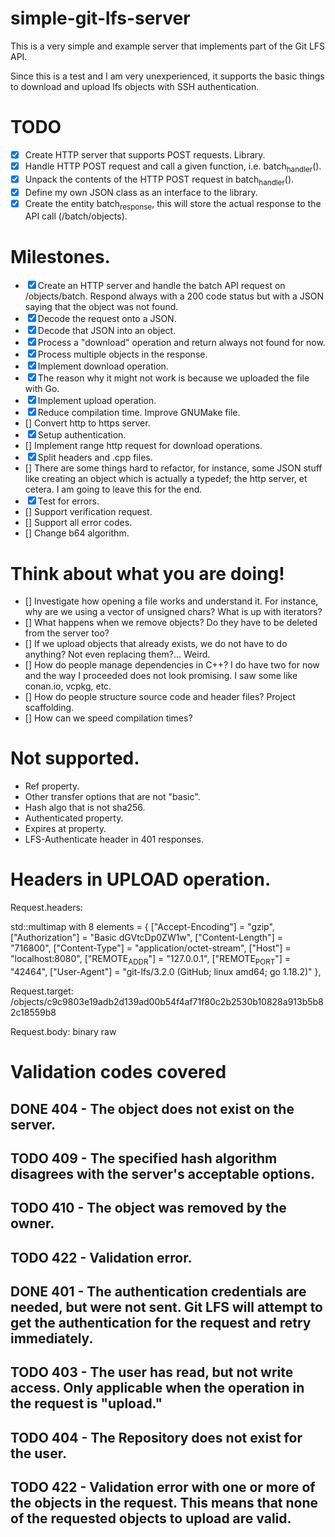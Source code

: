 * simple-git-lfs-server

This is a very simple and example server that implements part of the Git LFS API.

Since this is a test and I am very unexperienced, it supports the basic things to download and upload lfs objects with SSH authentication.

* TODO

+ [X] Create HTTP server that supports POST requests. Library.
+ [X] Handle HTTP POST request and call a given function, i.e. batch_handler().
+ [X] Unpack the contents of the HTTP POST request in batch_handler().
+ [X] Define my own JSON class as an interface to the library.
+ [X] Create the entity batch_response, this will store the actual response to the API call (/batch/objects).

* Milestones.

+ [X] Create an HTTP server and handle the batch API request on /objects/batch. Respond always with a 200 code status but with a JSON saying that the object was not found.
+ [X] Decode the request onto a JSON.
+ [X] Decode that JSON into an object.
+ [X] Process a "download" operation and return always not found for now.
+ [X] Process multiple objects in the response.
+ [X] Implement download operation.
+ [X] The reason why it might not work is because we uploaded the file with Go.
+ [X] Implement upload operation.
+ [X] Reduce compilation time. Improve GNUMake file.
+ [] Convert http to https server.
+ [X] Setup authentication.
+ [] Implement range http request for download operations.
+ [X] Split headers and .cpp files.
+ [] There are some things hard to refactor, for instance, some JSON stuff like creating an object which is actually a typedef; the http server, et cetera. I am going to leave this for the end.
+ [X] Test for errors.
+ [] Support verification request.
+ [] Support all error codes.
+ [] Change b64 algorithm.

* Think about what you are doing!

- [] Investigate how opening a file works and understand it. For instance, why are we using a vector of unsigned chars? What is up with iterators?
- [] What happens when we remove objects? Do they have to be deleted from the server too?
- [] If we upload objects that already exists, we do not have to do anything? Not even replacing them?... Weird.
- [] How do people manage dependencies in C++? I do have two for now and the way I proceeded does not look promising. I saw some like conan.io, vcpkg, etc.
- [] How do people structure source code and header files? Project scaffolding.
- [] How can we speed compilation times?

* Not supported.

- Ref property.
- Other transfer options that are not "basic".
- Hash algo that is not sha256.
- Authenticated property.
- Expires at property.
- LFS-Authenticate header in 401 responses.

* Headers in UPLOAD operation.

Request.headers:

std::multimap with 8 elements = {
    ["Accept-Encoding"] = "gzip",
    ["Authorization"] = "Basic dGVtcDp0ZW1w",
    ["Content-Length"] = "716800",
    ["Content-Type"] = "application/octet-stream",
    ["Host"] = "localhost:8080",
    ["REMOTE_ADDR"] = "127.0.0.1",
    ["REMOTE_PORT"] = "42464",
    ["User-Agent"] = "git-lfs/3.2.0 (GitHub; linux amd64; go 1.18.2)"
  },

Request.target: /objects/c9c9803e19adb2d139ad00b54f4af71f80c2b2530b10828a913b5b82c18559b8

Request.body: binary raw

* Validation codes covered

** DONE 404 - The object does not exist on the server.
** TODO 409 - The specified hash algorithm disagrees with the server's acceptable options.
** TODO 410 - The object was removed by the owner.
** TODO 422 - Validation error.
** DONE 401 - The authentication credentials are needed, but were not sent. Git LFS will attempt to get the authentication for the request and retry immediately.
** TODO 403 - The user has read, but not write access. Only applicable when the operation in the request is "upload."
** TODO 404 - The Repository does not exist for the user.
** TODO 422 - Validation error with one or more of the objects in the request. This means that none of the requested objects to upload are valid.
